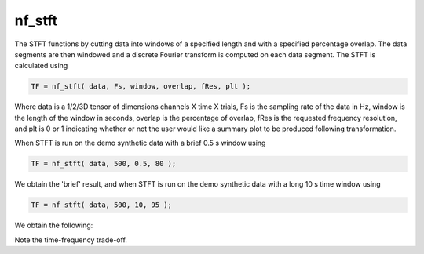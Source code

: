 
nf_stft
=======

The STFT functions by cutting data into windows of a specified length and with a specified percentage overlap. The data segments are then windowed and a discrete Fourier transform is computed on each data segment. The STFT is calculated using

.. code-block:: matlab
   
  TF = nf_stft( data, Fs, window, overlap, fRes, plt );

Where data is a 1/2/3D tensor of dimensions channels X time X trials, Fs is the sampling rate of the data in Hz, window is the length of the window in seconds, overlap is the percentage of overlap, fRes is the requested frequency resolution, and plt is 0 or 1 indicating whether or not the user would like a summary plot to be produced following transformation.

When STFT is run on the demo synthetic data with a brief 0.5 s window using

.. code-block:: matlab
  
  TF = nf_stft( data, 500, 0.5, 80 );

We obtain the 'brief' result, and when STFT is run on the demo synthetic data with a long 10 s time window using

.. code-block:: matlab
  
  TF = nf_stft( data, 500, 10, 95 );

We obtain the following:

.. image:: fig_stft_synthetic.png
  :width: 600

Note the time-frequency trade-off.